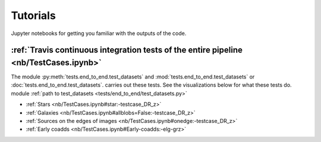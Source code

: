 .. _tutorials:

Tutorials
==========

Jupyter notebooks for getting you familiar with the outputs of the code.

:ref:`Travis continuous integration tests of the entire pipeline <nb/TestCases.ipynb>`
----------------------------------------------------------------------------------------

The module :py:meth:`tests.end_to_end.test_datasets` and :mod:`tests.end_to_end.test_datasets` or :doc:`tests.end_to_end.test_datasets`. carries out these tests. See the visualizations below for what these tests do. module :ref:`path to test_datasets <tests/end_to_end/test_datasets.py>`

* :ref:`Stars <nb/TestCases.ipynb#star:-testcase_DR_z>`
* :ref:`Galaxies <nb/TestCases.ipynb#allblobs=False:-testcase_DR_z>`
* :ref:`Sources on the edges of images <nb/TestCases.ipynb#onedge:-testcase_DR_z>`
* :ref:`Early coadds <nb/TestCases.ipynb#Early-coadds:-elg-grz>`


